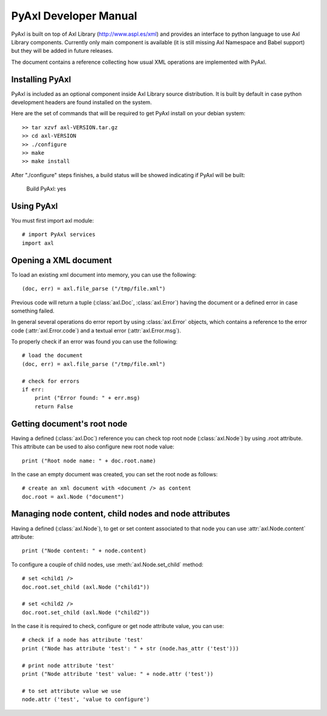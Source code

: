 PyAxl Developer Manual
======================

PyAxl is built on top of Axl Library (http://www.aspl.es/xml) and
provides an interface to python language to use Axl Library
components. Currently only main component is available (it is still
missing Axl Namespace and Babel support) but they will be added in
future releases.

The document contains a reference collecting how usual XML operations
are implemented with PyAxl.

================
Installing PyAxl
================

PyAxl is included as an optional component inside Axl Library source
distribution. It is built by default in case python development
headers are found installed on the system.

Here are the set of commands that will be required to get PyAxl
install on your debian system::

  >> tar xzvf axl-VERSION.tar.gz
  >> cd axl-VERSION
  >> ./configure
  >> make
  >> make install

After "./configure" steps finishes, a build status will be showed
indicating if PyAxl will be built:

  Build PyAxl:       yes

===========
Using PyAxl
===========

You must first import axl module::

  # import PyAxl services
  import axl

======================
Opening a XML document
======================

To load an existing xml document into memory, you can use the following::

   (doc, err) = axl.file_parse ("/tmp/file.xml")
  
Previous code will return a tuple
(:class:`axl.Doc`, :class:`axl.Error`) having the document or a defined
error in case something failed. 

In general several operations do error report by using
:class:`axl.Error` objects, which contains a reference to the error
code (:attr:`axl.Error.code`) and a textual error (:attr:`axl.Error.msg`).  

To properly check if an error was found you can use the following:: 

   # load the document
   (doc, err) = axl.file_parse ("/tmp/file.xml")

   # check for errors
   if err: 
       print ("Error found: " + err.msg)
       return False

============================
Getting document's root node
============================

Having a defined (:class:`axl.Doc`) reference you can check top root
node (:class:`axl.Node`) by using .root attribute. This attribute can
be used to also configure new root node value::

   print ("Root node name: " + doc.root.name)

In the case an empty document was created, you can set the root node
as follows::

   # create an xml document with <document /> as content
   doc.root = axl.Node ("document")

======================================================
Managing node content, child nodes and node attributes
======================================================

Having a defined (:class:`axl.Node`), to get or set content associated
to that node you can use :attr:`axl.Node.content` attribute::

  print ("Node content: " + node.content)

To configure a couple of child nodes, use :meth:`axl.Node.set_child` method:: 

  # set <child1 />
  doc.root.set_child (axl.Node ("child1"))

  # set <child2 />
  doc.root.set_child (axl.Node ("child2"))

In the case it is required to check, configure or get node attribute
value, you can use::

  # check if a node has attribute 'test'
  print ("Node has attribute 'test': " + str (node.has_attr ('test')))

  # print node attribute 'test'
  print ("Node attribute 'test' value: " + node.attr ('test'))

  # to set attribute value we use
  node.attr ('test', 'value to configure')












